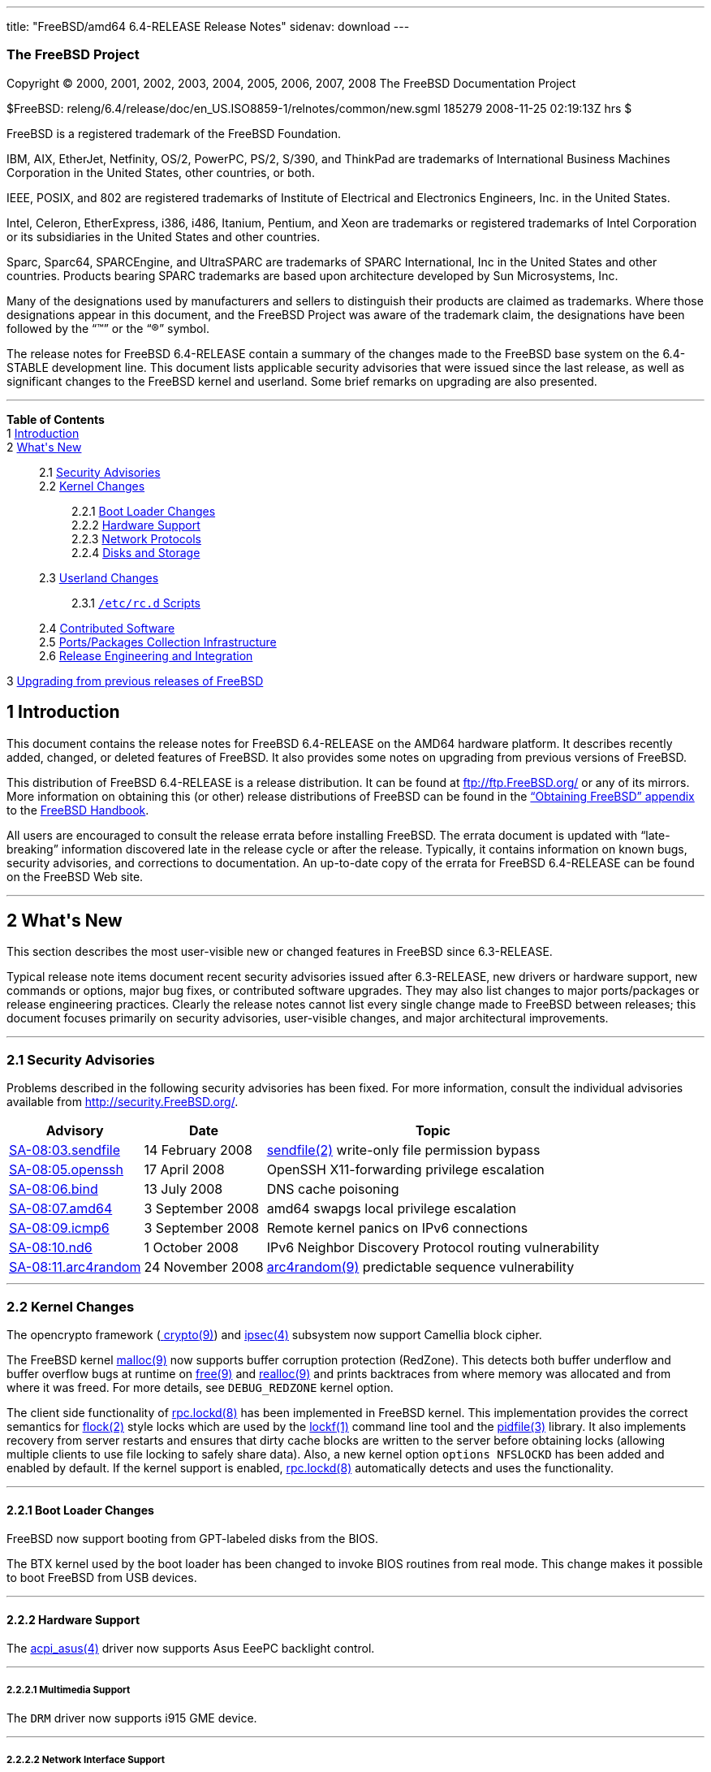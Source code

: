 ---
title: "FreeBSD/amd64 6.4-RELEASE Release Notes"
sidenav: download
---

++++


<h3 class="CORPAUTHOR">The FreeBSD Project</h3>

<p class="COPYRIGHT">Copyright &copy; 2000, 2001, 2002, 2003, 2004, 2005, 2006, 2007,
2008 The FreeBSD Documentation Project</p>

<p class="PUBDATE">$FreeBSD:
releng/6.4/release/doc/en_US.ISO8859-1/relnotes/common/new.sgml 185279 2008-11-25
02:19:13Z hrs $<br />
</p>

<div class="LEGALNOTICE"><a id="TRADEMARKS" name="TRADEMARKS"></a>
<p>FreeBSD is a registered trademark of the FreeBSD Foundation.</p>

<p>IBM, AIX, EtherJet, Netfinity, OS/2, PowerPC, PS/2, S/390, and ThinkPad are trademarks
of International Business Machines Corporation in the United States, other countries, or
both.</p>

<p>IEEE, POSIX, and 802 are registered trademarks of Institute of Electrical and
Electronics Engineers, Inc. in the United States.</p>

<p>Intel, Celeron, EtherExpress, i386, i486, Itanium, Pentium, and Xeon are trademarks or
registered trademarks of Intel Corporation or its subsidiaries in the United States and
other countries.</p>

<p>Sparc, Sparc64, SPARCEngine, and UltraSPARC are trademarks of SPARC International, Inc
in the United States and other countries. Products bearing SPARC trademarks are based
upon architecture developed by Sun Microsystems, Inc.</p>

<p>Many of the designations used by manufacturers and sellers to distinguish their
products are claimed as trademarks. Where those designations appear in this document, and
the FreeBSD Project was aware of the trademark claim, the designations have been followed
by the &#8220;&trade;&#8221; or the &#8220;&reg;&#8221; symbol.</p>
</div>

<div>
<div class="ABSTRACT"><a id="AEN26" name="AEN26"></a>
<p>The release notes for FreeBSD 6.4-RELEASE contain a summary of the changes made to the
FreeBSD base system on the 6.4-STABLE development line. This document lists applicable
security advisories that were issued since the last release, as well as significant
changes to the FreeBSD kernel and userland. Some brief remarks on upgrading are also
presented.</p>
</div>
</div>

<hr />
</div>

<div class="TOC">
<dl>
<dt><b>Table of Contents</b></dt>

<dt>1 <a href="#INTRO">Introduction</a></dt>

<dt>2 <a href="#NEW">What's New</a></dt>

<dd>
<dl>
<dt>2.1 <a href="#SECURITY">Security Advisories</a></dt>

<dt>2.2 <a href="#KERNEL">Kernel Changes</a></dt>

<dd>
<dl>
<dt>2.2.1 <a href="#BOOT">Boot Loader Changes</a></dt>

<dt>2.2.2 <a href="#PROC">Hardware Support</a></dt>

<dt>2.2.3 <a href="#NET-PROTO">Network Protocols</a></dt>

<dt>2.2.4 <a href="#DISKS">Disks and Storage</a></dt>
</dl>
</dd>

<dt>2.3 <a href="#USERLAND">Userland Changes</a></dt>

<dd>
<dl>
<dt>2.3.1 <a href="#RC-SCRIPTS"><tt class="FILENAME">/etc/rc.d</tt> Scripts</a></dt>
</dl>
</dd>

<dt>2.4 <a href="#CONTRIB">Contributed Software</a></dt>

<dt>2.5 <a href="#PORTS">Ports/Packages Collection Infrastructure</a></dt>

<dt>2.6 <a href="#RELENG">Release Engineering and Integration</a></dt>
</dl>
</dd>

<dt>3 <a href="#UPGRADE">Upgrading from previous releases of FreeBSD</a></dt>
</dl>
</div>

<div class="SECT1">
<h2 class="SECT1"><a id="INTRO" name="INTRO">1 Introduction</a></h2>

<p>This document contains the release notes for FreeBSD 6.4-RELEASE on the AMD64 hardware
platform. It describes recently added, changed, or deleted features of FreeBSD. It also
provides some notes on upgrading from previous versions of FreeBSD.</p>

<p>This distribution of FreeBSD 6.4-RELEASE is a release distribution. It can be found at
<a href="ftp://ftp.FreeBSD.org/" target="_top">ftp://ftp.FreeBSD.org/</a> or any of its
mirrors. More information on obtaining this (or other) release distributions of FreeBSD
can be found in the <a
href="http://www.FreeBSD.org/doc/en_US.ISO8859-1/books/handbook/mirrors.html"
target="_top">&#8220;Obtaining FreeBSD&#8221; appendix</a> to the <a
href="http://www.FreeBSD.org/doc/en_US.ISO8859-1/books/handbook/" target="_top">FreeBSD
Handbook</a>.</p>

<p>All users are encouraged to consult the release errata before installing FreeBSD. The
errata document is updated with &#8220;late-breaking&#8221; information discovered late
in the release cycle or after the release. Typically, it contains information on known
bugs, security advisories, and corrections to documentation. An up-to-date copy of the
errata for FreeBSD 6.4-RELEASE can be found on the FreeBSD Web site.</p>
</div>

<div class="SECT1">
<hr />
<h2 class="SECT1"><a id="NEW" name="NEW">2 What's New</a></h2>

<p>This section describes the most user-visible new or changed features in FreeBSD since
6.3-RELEASE.</p>

<p>Typical release note items document recent security advisories issued after
6.3-RELEASE, new drivers or hardware support, new commands or options, major bug fixes,
or contributed software upgrades. They may also list changes to major ports/packages or
release engineering practices. Clearly the release notes cannot list every single change
made to FreeBSD between releases; this document focuses primarily on security advisories,
user-visible changes, and major architectural improvements.</p>

<div class="SECT2">
<hr />
<h3 class="SECT2"><a id="SECURITY" name="SECURITY">2.1 Security Advisories</a></h3>

<p>Problems described in the following security advisories has been fixed. For more
information, consult the individual advisories available from <a
href="http://security.FreeBSD.org/" target="_top">http://security.FreeBSD.org/</a>.</p>

<div class="INFORMALTABLE"><a id="AEN46" name="AEN46"></a>
<table border="0" frame="void" class="CALSTABLE">
<col width="1*" />
<col width="1*" />
<col width="3*" />
<thead>
<tr>
<th>Advisory</th>
<th>Date</th>
<th>Topic</th>
</tr>
</thead>

<tbody>
<tr>
<td><a href="http://security.FreeBSD.org/advisories/FreeBSD-SA-08:03.sendfile.asc"
target="_top">SA-08:03.sendfile</a></td>
<td>14&nbsp;February&nbsp;2008</td>
<td>
<p><a
href="http://www.FreeBSD.org/cgi/man.cgi?query=sendfile&sektion=2&manpath=FreeBSD+6.4-RELEASE">
<span class="CITEREFENTRY"><span class="REFENTRYTITLE">sendfile</span>(2)</span></a>
write-only file permission bypass</p>
</td>
</tr>

<tr>
<td><a href="http://security.freebsd.org/advisories/FreeBSD-SA-08:05.openssh.asc"
target="_top">SA-08:05.openssh</a></td>
<td>17&nbsp;April&nbsp;2008</td>
<td>
<p>OpenSSH X11-forwarding privilege escalation</p>
</td>
</tr>

<tr>
<td><a href="http://security.freebsd.org/advisories/FreeBSD-SA-08:06.bind.asc"
target="_top">SA-08:06.bind</a></td>
<td>13&nbsp;July&nbsp;2008</td>
<td>
<p>DNS cache poisoning</p>
</td>
</tr>

<tr>
<td><a href="http://security.freebsd.org/advisories/FreeBSD-SA-08:07.amd64.asc"
target="_top">SA-08:07.amd64</a></td>
<td>3&nbsp;September&nbsp;2008</td>
<td>
<p>amd64 swapgs local privilege escalation</p>
</td>
</tr>

<tr>
<td><a href="http://security.freebsd.org/advisories/FreeBSD-SA-08:09.icmp6.asc"
target="_top">SA-08:09.icmp6</a></td>
<td>3&nbsp;September&nbsp;2008</td>
<td>
<p>Remote kernel panics on IPv6 connections</p>
</td>
</tr>

<tr>
<td><a href="http://security.freebsd.org/advisories/FreeBSD-SA-08:10.nd6.asc"
target="_top">SA-08:10.nd6</a></td>
<td>1&nbsp;October&nbsp;2008</td>
<td>
<p>IPv6 Neighbor Discovery Protocol routing vulnerability</p>
</td>
</tr>

<tr>
<td><a href="http://security.freebsd.org/advisories/FreeBSD-SA-08:11.arc4random.asc"
target="_top">SA-08:11.arc4random</a></td>
<td>24&nbsp;November&nbsp;2008</td>
<td>
<p><a
href="http://www.FreeBSD.org/cgi/man.cgi?query=arc4random&sektion=9&manpath=FreeBSD+6.4-RELEASE">
<span class="CITEREFENTRY"><span class="REFENTRYTITLE">arc4random</span>(9)</span></a>
predictable sequence vulnerability</p>
</td>
</tr>
</tbody>
</table>
</div>
</div>

<div class="SECT2">
<hr />
<h3 class="SECT2"><a id="KERNEL" name="KERNEL">2.2 Kernel Changes</a></h3>

<p>The opencrypto framework (<a
href="http://www.FreeBSD.org/cgi/man.cgi?query=crypto&sektion=9&manpath=FreeBSD+6.4-RELEASE">
<span class="CITEREFENTRY"><span class="REFENTRYTITLE">crypto</span>(9)</span></a>) and
<a
href="http://www.FreeBSD.org/cgi/man.cgi?query=ipsec&sektion=4&manpath=FreeBSD+6.4-RELEASE">
<span class="CITEREFENTRY"><span class="REFENTRYTITLE">ipsec</span>(4)</span></a>
subsystem now support Camellia block cipher.</p>

<p>The FreeBSD kernel <a
href="http://www.FreeBSD.org/cgi/man.cgi?query=malloc&sektion=9&manpath=FreeBSD+6.4-RELEASE">
<span class="CITEREFENTRY"><span class="REFENTRYTITLE">malloc</span>(9)</span></a> now
supports buffer corruption protection (RedZone). This detects both buffer underflow and
buffer overflow bugs at runtime on <a
href="http://www.FreeBSD.org/cgi/man.cgi?query=free&sektion=9&manpath=FreeBSD+6.4-RELEASE">
<span class="CITEREFENTRY"><span class="REFENTRYTITLE">free</span>(9)</span></a> and <a
href="http://www.FreeBSD.org/cgi/man.cgi?query=realloc&sektion=9&manpath=FreeBSD+6.4-RELEASE">
<span class="CITEREFENTRY"><span class="REFENTRYTITLE">realloc</span>(9)</span></a> and
prints backtraces from where memory was allocated and from where it was freed. For more
details, see <tt class="LITERAL">DEBUG_REDZONE</tt> kernel option.</p>

<p>The client side functionality of <a
href="http://www.FreeBSD.org/cgi/man.cgi?query=rpc.lockd&sektion=8&manpath=FreeBSD+6.4-RELEASE">
<span class="CITEREFENTRY"><span class="REFENTRYTITLE">rpc.lockd</span>(8)</span></a> has
been implemented in FreeBSD kernel. This implementation provides the correct semantics
for <a
href="http://www.FreeBSD.org/cgi/man.cgi?query=flock&sektion=2&manpath=FreeBSD+6.4-RELEASE">
<span class="CITEREFENTRY"><span class="REFENTRYTITLE">flock</span>(2)</span></a> style
locks which are used by the <a
href="http://www.FreeBSD.org/cgi/man.cgi?query=lockf&sektion=1&manpath=FreeBSD+6.4-RELEASE">
<span class="CITEREFENTRY"><span class="REFENTRYTITLE">lockf</span>(1)</span></a> command
line tool and the <a
href="http://www.FreeBSD.org/cgi/man.cgi?query=pidfile&sektion=3&manpath=FreeBSD+6.4-RELEASE">
<span class="CITEREFENTRY"><span class="REFENTRYTITLE">pidfile</span>(3)</span></a>
library. It also implements recovery from server restarts and ensures that dirty cache
blocks are written to the server before obtaining locks (allowing multiple clients to use
file locking to safely share data). Also, a new kernel option <tt class="LITERAL">options
NFSLOCKD</tt> has been added and enabled by default. If the kernel support is enabled, <a
href="http://www.FreeBSD.org/cgi/man.cgi?query=rpc.lockd&sektion=8&manpath=FreeBSD+6.4-RELEASE">
<span class="CITEREFENTRY"><span class="REFENTRYTITLE">rpc.lockd</span>(8)</span></a>
automatically detects and uses the functionality.</p>

<div class="SECT3">
<hr />
<h4 class="SECT3"><a id="BOOT" name="BOOT">2.2.1 Boot Loader Changes</a></h4>

<p>FreeBSD now support booting from GPT-labeled disks from the BIOS.</p>

<p>The BTX kernel used by the boot loader has been changed to invoke BIOS routines from
real mode. This change makes it possible to boot FreeBSD from USB devices.</p>
</div>

<div class="SECT3">
<hr />
<h4 class="SECT3"><a id="PROC" name="PROC">2.2.2 Hardware Support</a></h4>

<p>The <a
href="http://www.FreeBSD.org/cgi/man.cgi?query=acpi_asus&sektion=4&manpath=FreeBSD+6.4-RELEASE">
<span class="CITEREFENTRY"><span class="REFENTRYTITLE">acpi_asus</span>(4)</span></a>
driver now supports Asus EeePC backlight control.</p>

<div class="SECT4">
<hr />
<h5 class="SECT4"><a id="MM" name="MM">2.2.2.1 Multimedia Support</a></h5>

<p>The <tt class="FILENAME">DRM</tt> driver now supports i915 GME device.</p>
</div>

<div class="SECT4">
<hr />
<h5 class="SECT4"><a id="NET-IF" name="NET-IF">2.2.2.2 Network Interface Support</a></h5>

<p>The <a
href="http://www.FreeBSD.org/cgi/man.cgi?query=bge&sektion=4&manpath=FreeBSD+6.4-RELEASE">
<span class="CITEREFENTRY"><span class="REFENTRYTITLE">bge</span>(4)</span></a> driver
now supports BCM5906-based adapters.</p>
</div>
</div>

<div class="SECT3">
<hr />
<h4 class="SECT3"><a id="NET-PROTO" name="NET-PROTO">2.2.3 Network Protocols</a></h4>

<p>The <a
href="http://www.FreeBSD.org/cgi/man.cgi?query=dummynet&sektion=4&manpath=FreeBSD+6.4-RELEASE">
<span class="CITEREFENTRY"><span class="REFENTRYTITLE">dummynet</span>(4)</span></a>
subsystem now supports <tt class="LITERAL">fast</tt> mode operation which allows certain
packets to bypass the dummynet scheduler. This can achieve lower latency and lower
overhead when the packet flow is under the pipe bandwidth, and eliminate recursion in the
subsystem. The new sysctl variable <code
class="VARNAME">net.inet.ip.dummynet.io_fast</code> has been added to enable this
feature.</p>

<p>The <a
href="http://www.FreeBSD.org/cgi/man.cgi?query=resolver&sektion=3&manpath=FreeBSD+6.4-RELEASE">
<span class="CITEREFENTRY"><span class="REFENTRYTITLE">resolver</span>(3)</span></a> now
allows underscore in domain names. Although this is a violation of RFC 1034 [STD 13], it
is accepted by certain name servers as well as other popular operating systems' resolver
library.</p>
</div>

<div class="SECT3">
<hr />
<h4 class="SECT3"><a id="DISKS" name="DISKS">2.2.4 Disks and Storage</a></h4>

<p>The <a
href="http://www.FreeBSD.org/cgi/man.cgi?query=aac&sektion=4&manpath=FreeBSD+6.4-RELEASE">
<span class="CITEREFENTRY"><span class="REFENTRYTITLE">aac</span>(4)</span></a> driver
now supports 64-bit array support for RAIDs larger than 2TB and simultaneous opens of the
device for issuing commands to the controller.</p>

<p>A data corruption problem of the <a
href="http://www.FreeBSD.org/cgi/man.cgi?query=ata&sektion=4&manpath=FreeBSD+6.4-RELEASE">
<span class="CITEREFENTRY"><span class="REFENTRYTITLE">ata</span>(4)</span></a> driver on
ServerWorks HT1000 chipsets has been fixed.</p>

<p>Stability of the <a
href="http://www.FreeBSD.org/cgi/man.cgi?query=iir&sektion=4&manpath=FreeBSD+6.4-RELEASE">
<span class="CITEREFENTRY"><span class="REFENTRYTITLE">iir</span>(4)</span></a> driver
has been improved.</p>

<p>The <a
href="http://www.FreeBSD.org/cgi/man.cgi?query=mpt&sektion=4&manpath=FreeBSD+6.4-RELEASE">
<span class="CITEREFENTRY"><span class="REFENTRYTITLE">mpt</span>(4)</span></a> driver
now supports <tt class="LITERAL">mpt_user</tt> personality.</p>
</div>
</div>

<div class="SECT2">
<hr />
<h3 class="SECT2"><a id="USERLAND" name="USERLAND">2.3 Userland Changes</a></h3>

<p>The <a
href="http://www.FreeBSD.org/cgi/man.cgi?query=bsdtar&sektion=1&manpath=FreeBSD+6.4-RELEASE">
<span class="CITEREFENTRY"><span class="REFENTRYTITLE">bsdtar</span>(1)</span></a>
utility now supports the following options: <code class="OPTION">--numeric-owner</code>,
<code class="OPTION">-S</code>, and <code class="OPTION">-s</code>.</p>

<p>A bug in <a
href="http://www.FreeBSD.org/cgi/man.cgi?query=cp&sektion=1&manpath=FreeBSD+6.4-RELEASE"><span
 class="CITEREFENTRY"><span class="REFENTRYTITLE">cp</span>(1)</span></a> utility which
prevents POSIX.1e ACL (see also <a
href="http://www.FreeBSD.org/cgi/man.cgi?query=acl&sektion=3&manpath=FreeBSD+6.4-RELEASE">
<span class="CITEREFENTRY"><span class="REFENTRYTITLE">acl</span>(3)</span></a>) from
copying properly has been fixed.</p>

<p>The <a
href="http://www.FreeBSD.org/cgi/man.cgi?query=cron&sektion=8&manpath=FreeBSD+6.4-RELEASE">
<span class="CITEREFENTRY"><span class="REFENTRYTITLE">cron</span>(8)</span></a> utility
now supports <code class="OPTION">-m</code> flag which overrides the default mail
recipient for cron mails unless explicitly provided by <tt class="LITERAL">MAILTO=</tt>
line in <tt class="FILENAME">crontab</tt> file.</p>

<p>The <a
href="http://www.FreeBSD.org/cgi/man.cgi?query=cvs&sektion=1&manpath=FreeBSD+6.4-RELEASE">
<span class="CITEREFENTRY"><span class="REFENTRYTITLE">cvs</span>(1)</span></a> now
supports <code class="OPTION">-n</code> flag which is the opposite of <code
class="OPTION">-N</code> flag.</p>

<p>The <a
href="http://www.FreeBSD.org/cgi/man.cgi?query=dump&sektion=8&manpath=FreeBSD+6.4-RELEASE">
<span class="CITEREFENTRY"><span class="REFENTRYTITLE">dump</span>(8)</span></a> and <a
href="http://www.FreeBSD.org/cgi/man.cgi?query=restore&sektion=8&manpath=FreeBSD+6.4-RELEASE">
<span class="CITEREFENTRY"><span class="REFENTRYTITLE">restore</span>(8)</span></a>
utility now support extended attributes (see also <a
href="http://www.FreeBSD.org/cgi/man.cgi?query=extattr&sektion=9&manpath=FreeBSD+6.4-RELEASE">
<span class="CITEREFENTRY"><span class="REFENTRYTITLE">extattr</span>(9)</span></a>).</p>

<p>The <a
href="http://www.FreeBSD.org/cgi/man.cgi?query=fortune&sektion=6&manpath=FreeBSD+6.4-RELEASE">
<span class="CITEREFENTRY"><span class="REFENTRYTITLE">fortune</span>(6)</span></a>
program now supports <code class="VARNAME">FORTUNE_PATH</code> environment variable to
specify search path of the fortune files.</p>

<p>A bug in the <a
href="http://www.FreeBSD.org/cgi/man.cgi?query=fortune&sektion=6&manpath=FreeBSD+6.4-RELEASE">
<span class="CITEREFENTRY"><span class="REFENTRYTITLE">fortune</span>(6)</span></a>
program that prevents <code class="OPTION">-e</code> option with multiple files from
working has been fixed.</p>

<p>The <a
href="http://www.FreeBSD.org/cgi/man.cgi?query=freebsd-update.conf&sektion=5&manpath=FreeBSD+6.4-RELEASE">
<span class="CITEREFENTRY"><span
class="REFENTRYTITLE">freebsd-update.conf</span>(5)</span></a> now supports <tt
class="LITERAL">IDSIgnorePaths</tt> statement.</p>

<p>The <a
href="http://www.FreeBSD.org/cgi/man.cgi?query=fwcontrol&sektion=8&manpath=FreeBSD+6.4-RELEASE">
<span class="CITEREFENTRY"><span class="REFENTRYTITLE">fwcontrol</span>(8)</span></a>
utility now supports <code class="OPTION">-f <tt
class="REPLACEABLE"><i>node</i></tt></code> option which specifies <tt
class="REPLACEABLE"><i>node</i></tt> as the root node on the next bus reset.</p>

<p>The <a
href="http://www.FreeBSD.org/cgi/man.cgi?query=make&sektion=1&manpath=FreeBSD+6.4-RELEASE">
<span class="CITEREFENTRY"><span class="REFENTRYTITLE">make</span>(1)</span></a> utility
now supports <tt class="LITERAL">:u</tt> variable modifier which removes adjacent
duplicate words.</p>

<p>The incorrect output grammer of <a
href="http://www.FreeBSD.org/cgi/man.cgi?query=morse&sektion=6&manpath=FreeBSD+6.4-RELEASE">
<span class="CITEREFENTRY"><span class="REFENTRYTITLE">morse</span>(6)</span></a> program
has been fixed.</p>

<p>The <a
href="http://www.FreeBSD.org/cgi/man.cgi?query=mountd&sektion=8&manpath=FreeBSD+6.4-RELEASE">
<span class="CITEREFENTRY"><span class="REFENTRYTITLE">mountd</span>(8)</span></a>
utility now supports <code class="OPTION">-h <tt
class="REPLACEABLE"><i>bindip</i></tt></code> option which specifies IP addresses to bind
to for TCP and UDP requests. This option may be specified multiple times. If no <code
class="OPTION">-h</code> option is specified, <tt class="LITERAL">INADDR_ANY</tt> will be
used. Note that when specifying IP addresses with this option, it will automatically add
<tt class="LITERAL">127.0.0.1</tt> and if IPv6 is enabled, <tt class="LITERAL">::1</tt>
to the list.</p>

<p>The <a
href="http://www.FreeBSD.org/cgi/man.cgi?query=moused&sektion=8&manpath=FreeBSD+6.4-RELEASE">
<span class="CITEREFENTRY"><span class="REFENTRYTITLE">moused</span>(8)</span></a>
utility now supports <code class="OPTION">-L</code> flag which changes the speed of
scrolling and changes <code class="OPTION">-U</code> option behavior to only affect the
scroll threshold.</p>

<p>The <a
href="http://www.FreeBSD.org/cgi/man.cgi?query=mv&sektion=1&manpath=FreeBSD+6.4-RELEASE"><span
 class="CITEREFENTRY"><span class="REFENTRYTITLE">mv</span>(1)</span></a> now support
POSIX specification when moving a directory to an existing directory across devices.</p>

<p>The <a
href="http://www.FreeBSD.org/cgi/man.cgi?query=periodic&sektion=8&manpath=FreeBSD+6.4-RELEASE">
<span class="CITEREFENTRY"><span class="REFENTRYTITLE">periodic</span>(8)</span></a> now
supports <code class="VARNAME">daily_status_mail_rejects_shorten</code> configuration
variable in <a
href="http://www.FreeBSD.org/cgi/man.cgi?query=periodic.conf&sektion=5&manpath=FreeBSD+6.4-RELEASE">
<span class="CITEREFENTRY"><span
class="REFENTRYTITLE">periodic.conf</span>(5)</span></a>. This allows the rejected mail
reports to tally the rejects per blacklist without providing details about individual
sender hosts. The default configuration keeps the reports in their original form.</p>

<p>The <a
href="http://www.FreeBSD.org/cgi/man.cgi?query=ping6&sektion=8&manpath=FreeBSD+6.4-RELEASE">
<span class="CITEREFENTRY"><span class="REFENTRYTITLE">ping6</span>(8)</span></a> now
uses exit status of <tt class="LITERAL">0</tt> and <tt class="LITERAL">2</tt> in the same
manner as <a
href="http://www.FreeBSD.org/cgi/man.cgi?query=ping&sektion=8&manpath=FreeBSD+6.4-RELEASE">
<span class="CITEREFENTRY"><span class="REFENTRYTITLE">ping</span>(8)</span></a>.</p>

<p>A bug in <a
href="http://www.FreeBSD.org/cgi/man.cgi?query=telnetd&sektion=8&manpath=FreeBSD+6.4-RELEASE">
<span class="CITEREFENTRY"><span class="REFENTRYTITLE">telnetd</span>(8)</span></a> that
it attempts authentication even when <code class="OPTION">-a all</code> option is
specified has been fixed.</p>

<p>The <a
href="http://www.FreeBSD.org/cgi/man.cgi?query=top&sektion=1&manpath=FreeBSD+6.4-RELEASE">
<span class="CITEREFENTRY"><span class="REFENTRYTITLE">top</span>(1)</span></a> and <a
href="http://www.FreeBSD.org/cgi/man.cgi?query=vmstat&sektion=8&manpath=FreeBSD+6.4-RELEASE">
<span class="CITEREFENTRY"><span class="REFENTRYTITLE">vmstat</span>(8)</span></a> now
support <code class="OPTION">-P</code> flag which displays per-CPU statistics.</p>

<p>The <a
href="http://www.FreeBSD.org/cgi/man.cgi?query=watch&sektion=8&manpath=FreeBSD+6.4-RELEASE">
<span class="CITEREFENTRY"><span class="REFENTRYTITLE">watch</span>(8)</span></a> utility
now supports more than 10 <a
href="http://www.FreeBSD.org/cgi/man.cgi?query=snp&sektion=4&manpath=FreeBSD+6.4-RELEASE">
<span class="CITEREFENTRY"><span class="REFENTRYTITLE">snp</span>(4)</span></a> devices
at a time.</p>

<div class="SECT3">
<hr />
<h4 class="SECT3"><a id="RC-SCRIPTS" name="RC-SCRIPTS">2.3.1 <tt
class="FILENAME">/etc/rc.d</tt> Scripts</a></h4>

<p>The <tt class="FILENAME">ike</tt> <a
href="http://www.FreeBSD.org/cgi/man.cgi?query=rc&sektion=8&manpath=FreeBSD+6.4-RELEASE"><span
 class="CITEREFENTRY"><span class="REFENTRYTITLE">rc</span>(8)</span></a> script has been
removed.</p>

<p>The <a
href="http://www.FreeBSD.org/cgi/man.cgi?query=rc.conf&sektion=5&manpath=FreeBSD+6.4-RELEASE">
<span class="CITEREFENTRY"><span class="REFENTRYTITLE">rc.conf</span>(5)</span></a> now
supports <code class="VARNAME">dummynet_enable</code> variable which allow <a
href="http://www.FreeBSD.org/cgi/man.cgi?query=dummynet&sektion=4&manpath=FreeBSD+6.4-RELEASE">
<span class="CITEREFENTRY"><span class="REFENTRYTITLE">dummynet</span>(4)</span></a>
kernel module to be loaded when <code class="VARNAME">firewall_enable</code> is <tt
class="LITERAL">YES</tt>.</p>

<p>The <tt class="FILENAME">ppp</tt> <a
href="http://www.FreeBSD.org/cgi/man.cgi?query=rc&sektion=8&manpath=FreeBSD+6.4-RELEASE"><span
 class="CITEREFENTRY"><span class="REFENTRYTITLE">rc</span>(8)</span></a> script now
supports multiple instances. For more details, see description of <code
class="VARNAME">ppp_profile</code> variable in <a
href="http://www.FreeBSD.org/cgi/man.cgi?query=rc.conf&sektion=5&manpath=FreeBSD+6.4-RELEASE">
<span class="CITEREFENTRY"><span class="REFENTRYTITLE">rc.conf</span>(5)</span></a>.</p>

<p>The <tt class="FILENAME">rfcomm_pppd_server</tt> <a
href="http://www.FreeBSD.org/cgi/man.cgi?query=rc&sektion=8&manpath=FreeBSD+6.4-RELEASE"><span
 class="CITEREFENTRY"><span class="REFENTRYTITLE">rc</span>(8)</span></a> script which
allows start <a
href="http://www.FreeBSD.org/cgi/man.cgi?query=rfcomm_pppd&sektion=8&manpath=FreeBSD+6.4-RELEASE">
<span class="CITEREFENTRY"><span class="REFENTRYTITLE">rfcomm_pppd</span>(8)</span></a>
in server mode at boot time, has been added. Multiple profiles can be started at the same
time. For more details, see <a
href="http://www.FreeBSD.org/cgi/man.cgi?query=rc.conf&sektion=5&manpath=FreeBSD+6.4-RELEASE">
<span class="CITEREFENTRY"><span class="REFENTRYTITLE">rc.conf</span>(5)</span></a>.</p>

<p>The <tt class="FILENAME">sysctl</tt> <a
href="http://www.FreeBSD.org/cgi/man.cgi?query=rc&sektion=8&manpath=FreeBSD+6.4-RELEASE"><span
 class="CITEREFENTRY"><span class="REFENTRYTITLE">rc</span>(8)</span></a> script now
supports loading <tt class="FILENAME">/etc/sysctl.conf.local</tt> in addition to <tt
class="FILENAME">/etc/sysctl.conf</tt>.</p>

<p>The <a
href="http://www.FreeBSD.org/cgi/man.cgi?query=rc.conf&sektion=5&manpath=FreeBSD+6.4-RELEASE">
<span class="CITEREFENTRY"><span class="REFENTRYTITLE">rc.conf</span>(5)</span></a> now
supports configuration of interfaces and attached networks for firewall rule set by <tt
class="FILENAME">rc.firewall</tt> when <code class="VARNAME">firewall_type</code> is <tt
class="LITERAL">simple</tt> or <tt class="LITERAL">client</tt>. See <code
class="VARNAME">firewall_client_net</code>, <code
class="VARNAME">firewall_simple_iif</code>, <code
class="VARNAME">firewall_simple_inet</code>, <code
class="VARNAME">firewall_simple_oif</code>, and <code
class="VARNAME">firewall_simple_onet</code>.</p>
</div>
</div>

<div class="SECT2">
<hr />
<h3 class="SECT2"><a id="CONTRIB" name="CONTRIB">2.4 Contributed Software</a></h3>

<p><b class="APPLICATION">am-utils</b> has been updated to version 6.1.5.</p>

<p><b class="APPLICATION">ISC BIND</b> has been updated to version 9.3.5-P2.</p>

<p><b class="APPLICATION">bzip2</b> has been updated from 1.0.4 to 1.0.5.</p>

<p><b class="APPLICATION">NTP</b> has been updated to version 4.2.4p5.</p>

<p><b class="APPLICATION">FILE</b> has been updated to version 4.21.</p>

<p><tt class="FILENAME">libarchive</tt> has been virtually updated to 2.5.4b. Note that
the internal version number remains 1.9.25 because the API/ABI compatibility is
preserved.</p>

<p><b class="APPLICATION">ncurses</b> library has been updated to version
5.6-20080503.</p>

<p><b class="APPLICATION">OpenPAM</b> has been updated to Hydrangea release.</p>

<p><b class="APPLICATION">sendmail</b> has been updated from 8.14.2 to 8.14.3.</p>

<p><b class="APPLICATION">tcsh</b> has been updated to version 6.15.00.</p>

<p>The timezone database has been updated from the <b class="APPLICATION">tzdata2007k</b>
release to the <b class="APPLICATION">tzdata2008e</b> release.</p>
</div>

<div class="SECT2">
<hr />
<h3 class="SECT2"><a id="PORTS" name="PORTS">2.5 Ports/Packages Collection
Infrastructure</a></h3>

<p>The <tt class="FILENAME">pkg_install</tt> utilities have been upgraded to snapshot on
8.0-CURRENT as of May 30, 2008.</p>

<p>The <a
href="http://www.FreeBSD.org/cgi/man.cgi?query=pkg_sign&sektion=1&manpath=FreeBSD+6.4-RELEASE">
<span class="CITEREFENTRY"><span class="REFENTRYTITLE">pkg_sign</span>(1)</span></a> and
the <a
href="http://www.FreeBSD.org/cgi/man.cgi?query=pkg_check&sektion=1&manpath=FreeBSD+6.4-RELEASE">
<span class="CITEREFENTRY"><span class="REFENTRYTITLE">pkg_check</span>(1)</span></a>
utility have been removed.</p>
</div>

<div class="SECT2">
<hr />
<h3 class="SECT2"><a id="RELENG" name="RELENG">2.6 Release Engineering and
Integration</a></h3>

<p>The supported version of the <b class="APPLICATION">GNOME</b> desktop environment (<a
href="http://www.FreeBSD.org/cgi/url.cgi?ports/x11/gnome2/pkg-descr"><tt
class="FILENAME">x11/gnome2</tt></a>) has been updated from 2.20.1 to 2.22.3.</p>

<p>The supported version of the <b class="APPLICATION">KDE</b> desktop environment (<a
href="http://www.FreeBSD.org/cgi/url.cgi?ports/x11/kde3/pkg-descr"><tt
class="FILENAME">x11/kde3</tt></a>) has been updated from 3.5.8 to 3.5.10.</p>
</div>
</div>

<div class="SECT1">
<hr />
<h2 class="SECT1"><a id="UPGRADE" name="UPGRADE">3 Upgrading from previous releases of
FreeBSD</a></h2>

<p>Source upgrades to FreeBSD 6.4-RELEASE are only supported from FreeBSD 5.3-RELEASE or
later. Users of older systems wanting to upgrade 6.4-RELEASE will need to update to
FreeBSD 5.3 or newer first, then to FreeBSD 6.4-RELEASE.</p>

<div class="IMPORTANT">
<blockquote class="IMPORTANT">
<p><b>Important:</b> Upgrading FreeBSD should, of course, only be attempted after backing
up <span class="emphasis"><i class="EMPHASIS">all</i></span> data and configuration
files.</p>
</blockquote>
</div>
</div>
</div>

<hr />
<p align="center"><small>This file, and other release-related documents, can be
downloaded from <a href="ftp://ftp.FreeBSD.org/">ftp://ftp.FreeBSD.org/</a>.</small></p>

<p align="center"><small>For questions about FreeBSD, read the <a
href="http://www.FreeBSD.org/docs.html">documentation</a> before contacting &#60;<a
href="mailto:questions@FreeBSD.org">questions@FreeBSD.org</a>&#62;.</small></p>

<p align="center"><small>For questions about this documentation, e-mail &#60;<a
href="mailto:doc@FreeBSD.org">doc@FreeBSD.org</a>&#62;.</small></p>
++++


